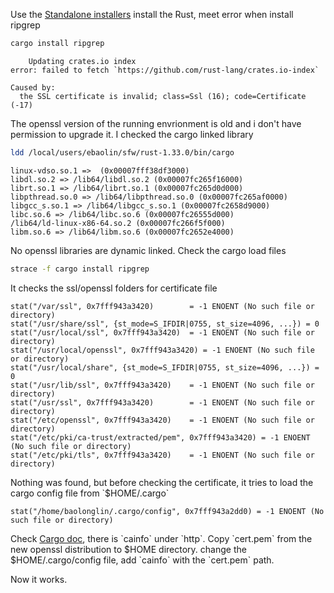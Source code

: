#+BEGIN_COMMENT
.. title: Cargo: the SSL certificate is invalid
.. slug: cargo-the-ssl-certificate-is-invalid
.. date: 2019-03-04 22:53:32 UTC+01:00
.. tags: 
.. category: 
.. link: 
.. description: 
.. type: text

#+END_COMMENT


Use the [[https://forge.rust-lang.org/other-installation-methods.html][Standalone installers]] install the Rust, meet error when install ripgrep
#+BEGIN_SRC bash
cargo install ripgrep
#+END_SRC
#+BEGIN_EXAMPLE
    Updating crates.io index
error: failed to fetch `https://github.com/rust-lang/crates.io-index`

Caused by:
  the SSL certificate is invalid; class=Ssl (16); code=Certificate (-17)
#+END_EXAMPLE
The openssl version of the running envrionment is old and i don't have permission
to upgrade it. I checked the cargo linked library
#+BEGIN_SRC bash
ldd /local/users/ebaolin/sfw/rust-1.33.0/bin/cargo
#+END_SRC
#+BEGIN_EXAMPLE
	linux-vdso.so.1 =>  (0x00007fff38df3000)
	libdl.so.2 => /lib64/libdl.so.2 (0x00007fc265f16000)
	librt.so.1 => /lib64/librt.so.1 (0x00007fc265d0d000)
	libpthread.so.0 => /lib64/libpthread.so.0 (0x00007fc265af0000)
	libgcc_s.so.1 => /lib64/libgcc_s.so.1 (0x00007fc2658d9000)
	libc.so.6 => /lib64/libc.so.6 (0x00007fc26555d000)
	/lib64/ld-linux-x86-64.so.2 (0x00007fc266f5f000)
	libm.so.6 => /lib64/libm.so.6 (0x00007fc2652e4000)
#+END_EXAMPLE
No openssl libraries are dynamic linked.
Check the cargo load files
#+BEGIN_SRC bash
strace -f cargo install ripgrep
#+END_SRC
It checks the ssl/openssl folders for certificate file
#+BEGIN_EXAMPLE
stat("/var/ssl", 0x7fff943a3420)        = -1 ENOENT (No such file or directory)
stat("/usr/share/ssl", {st_mode=S_IFDIR|0755, st_size=4096, ...}) = 0
stat("/usr/local/ssl", 0x7fff943a3420)  = -1 ENOENT (No such file or directory)
stat("/usr/local/openssl", 0x7fff943a3420) = -1 ENOENT (No such file or directory)
stat("/usr/local/share", {st_mode=S_IFDIR|0755, st_size=4096, ...}) = 0
stat("/usr/lib/ssl", 0x7fff943a3420)    = -1 ENOENT (No such file or directory)
stat("/usr/ssl", 0x7fff943a3420)        = -1 ENOENT (No such file or directory)
stat("/etc/openssl", 0x7fff943a3420)    = -1 ENOENT (No such file or directory)
stat("/etc/pki/ca-trust/extracted/pem", 0x7fff943a3420) = -1 ENOENT (No such file or directory)
stat("/etc/pki/tls", 0x7fff943a3420)    = -1 ENOENT (No such file or directory)
#+END_EXAMPLE
Nothing was found, but before checking the certificate, it tries to load the cargo config
file from `$HOME/.cargo`
#+BEGIN_EXAMPLE
stat("/home/baolonglin/.cargo/config", 0x7fff943a2dd0) = -1 ENOENT (No such file or directory)
#+END_EXAMPLE
Check [[https://doc.rust-lang.org/cargo/reference/config.html][Cargo doc]], there is `cainfo` under `http`. Copy `cert.pem` from the new
openssl distribution to $HOME directory. change the $HOME/.cargo/config file,
add `cainfo` with the `cert.pem` path.

Now it works.
